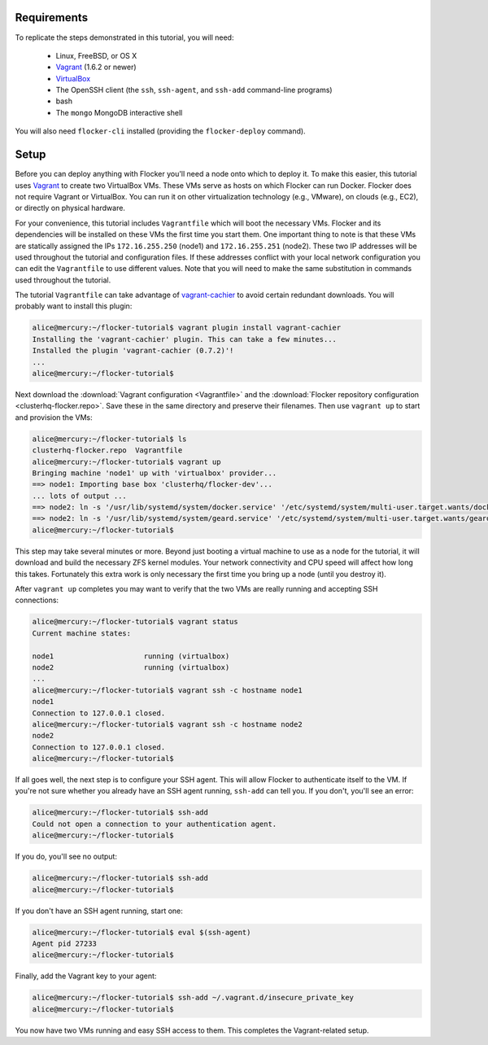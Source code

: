 Requirements
============

To replicate the steps demonstrated in this tutorial, you will need:

  * Linux, FreeBSD, or OS X
  * `Vagrant`_ (1.6.2 or newer)
  * `VirtualBox`_
  * The OpenSSH client (the ``ssh``, ``ssh-agent``, and ``ssh-add`` command-line programs)
  * bash
  * The ``mongo`` MongoDB interactive shell

You will also need ``flocker-cli`` installed (providing the ``flocker-deploy`` command).

Setup
=====

Before you can deploy anything with Flocker you'll need a node onto which to deploy it.
To make this easier, this tutorial uses `Vagrant`_ to create two VirtualBox VMs.
These VMs serve as hosts on which Flocker can run Docker.
Flocker does not require Vagrant or VirtualBox.
You can run it on other virtualization technology (e.g., VMware), on clouds (e.g., EC2), or directly on physical hardware.

For your convenience, this tutorial includes ``Vagrantfile`` which will boot the necessary VMs.
Flocker and its dependencies will be installed on these VMs the first time you start them.
One important thing to note is that these VMs are statically assigned the IPs ``172.16.255.250`` (node1) and ``172.16.255.251`` (node2).
These two IP addresses will be used throughout the tutorial and configuration files.
If these addresses conflict with your local network configuration you can edit the ``Vagrantfile`` to use different values.
Note that you will need to make the same substitution in commands used throughout the tutorial.

The tutorial ``Vagrantfile`` can take advantage of `vagrant-cachier`_ to avoid certain redundant downloads.
You will probably want to install this plugin:

.. code-block:: console

   alice@mercury:~/flocker-tutorial$ vagrant plugin install vagrant-cachier
   Installing the 'vagrant-cachier' plugin. This can take a few minutes...
   Installed the plugin 'vagrant-cachier (0.7.2)'!
   ...
   alice@mercury:~/flocker-tutorial$

Next download the :download:`Vagrant configuration <Vagrantfile>` and the :download:`Flocker repository configuration <clusterhq-flocker.repo>`.
Save these in the same directory and preserve their filenames.
Then use ``vagrant up`` to start and provision the VMs:

.. code-block:: console

   alice@mercury:~/flocker-tutorial$ ls
   clusterhq-flocker.repo  Vagrantfile
   alice@mercury:~/flocker-tutorial$ vagrant up
   Bringing machine 'node1' up with 'virtualbox' provider...
   ==> node1: Importing base box 'clusterhq/flocker-dev'...
   ... lots of output ...
   ==> node2: ln -s '/usr/lib/systemd/system/docker.service' '/etc/systemd/system/multi-user.target.wants/docker.service'
   ==> node2: ln -s '/usr/lib/systemd/system/geard.service' '/etc/systemd/system/multi-user.target.wants/geard.service'
   alice@mercury:~/flocker-tutorial$

This step may take several minutes or more.
Beyond just booting a virtual machine to use as a node for the tutorial, it will download and build the necessary ZFS kernel modules.
Your network connectivity and CPU speed will affect how long this takes.
Fortunately this extra work is only necessary the first time you bring up a node (until you destroy it).

After ``vagrant up`` completes you may want to verify that the two VMs are really running and accepting SSH connections:

.. code-block:: console

   alice@mercury:~/flocker-tutorial$ vagrant status
   Current machine states:

   node1                     running (virtualbox)
   node2                     running (virtualbox)
   ...
   alice@mercury:~/flocker-tutorial$ vagrant ssh -c hostname node1
   node1
   Connection to 127.0.0.1 closed.
   alice@mercury:~/flocker-tutorial$ vagrant ssh -c hostname node2
   node2
   Connection to 127.0.0.1 closed.
   alice@mercury:~/flocker-tutorial$

If all goes well, the next step is to configure your SSH agent.
This will allow Flocker to authenticate itself to the VM.
If you're not sure whether you already have an SSH agent running, ``ssh-add`` can tell you.
If you don't, you'll see an error:

.. code-block:: console

   alice@mercury:~/flocker-tutorial$ ssh-add
   Could not open a connection to your authentication agent.
   alice@mercury:~/flocker-tutorial$

If you do, you'll see no output:

.. code-block:: console

   alice@mercury:~/flocker-tutorial$ ssh-add
   alice@mercury:~/flocker-tutorial$

If you don't have an SSH agent running, start one:

.. code-block:: console

   alice@mercury:~/flocker-tutorial$ eval $(ssh-agent)
   Agent pid 27233
   alice@mercury:~/flocker-tutorial$

Finally, add the Vagrant key to your agent:

.. code-block:: console

   alice@mercury:~/flocker-tutorial$ ssh-add ~/.vagrant.d/insecure_private_key
   alice@mercury:~/flocker-tutorial$

You now have two VMs running and easy SSH access to them.
This completes the Vagrant-related setup.

.. _`Vagrant`: https://docs.vagrantup.com/
.. _`VirtualBox`: https://www.virtualbox.org/
.. _`vagrant-cachier`: https://github.com/fgrehm/vagrant-cachier
